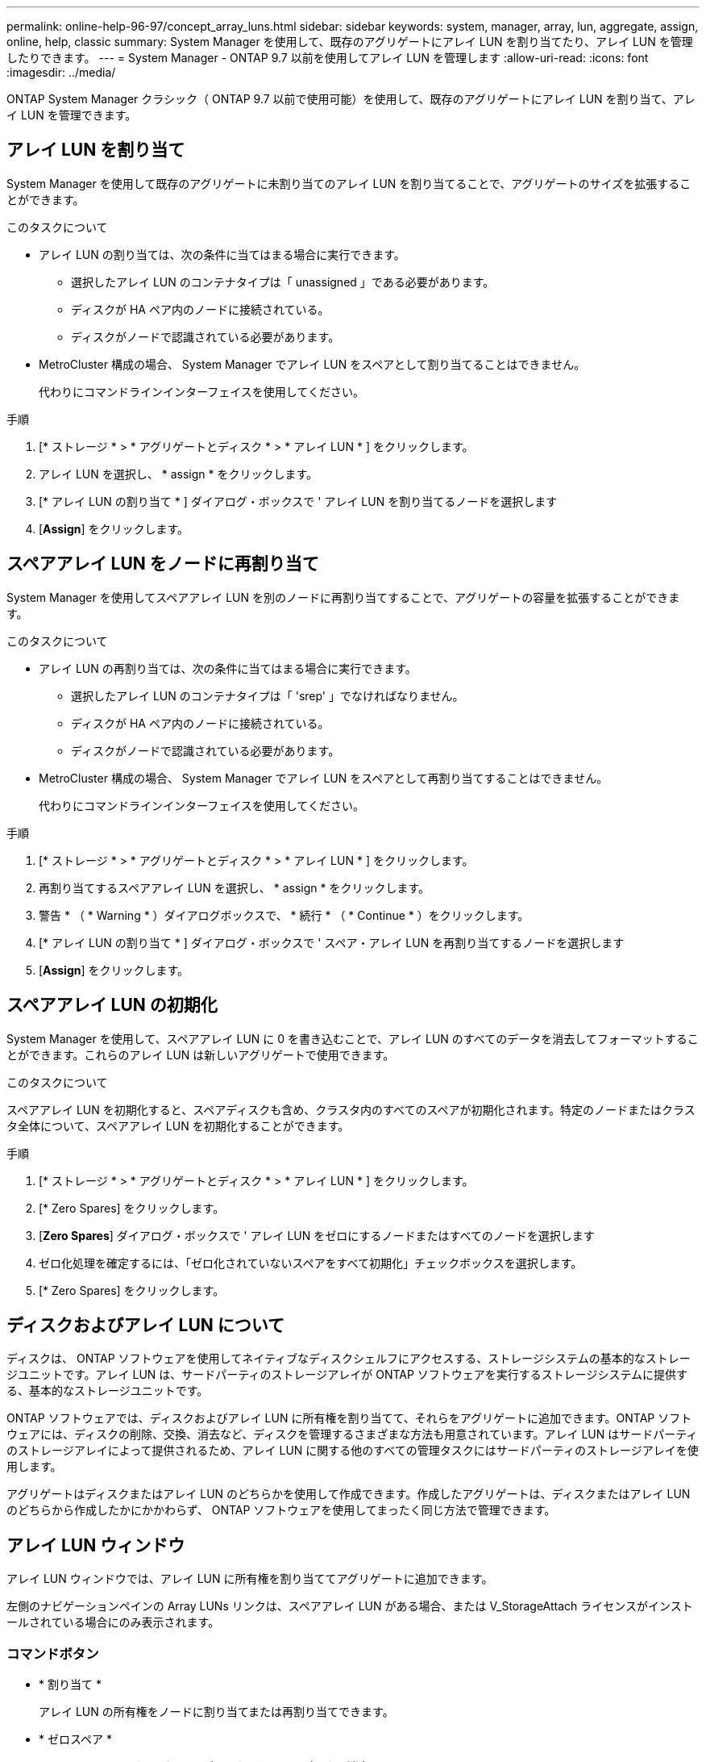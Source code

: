 ---
permalink: online-help-96-97/concept_array_luns.html 
sidebar: sidebar 
keywords: system, manager, array, lun, aggregate, assign, online, help, classic 
summary: System Manager を使用して、既存のアグリゲートにアレイ LUN を割り当てたり、アレイ LUN を管理したりできます。 
---
= System Manager - ONTAP 9.7 以前を使用してアレイ LUN を管理します
:allow-uri-read: 
:icons: font
:imagesdir: ../media/


[role="lead"]
ONTAP System Manager クラシック（ ONTAP 9.7 以前で使用可能）を使用して、既存のアグリゲートにアレイ LUN を割り当て、アレイ LUN を管理できます。



== アレイ LUN を割り当て

System Manager を使用して既存のアグリゲートに未割り当てのアレイ LUN を割り当てることで、アグリゲートのサイズを拡張することができます。

.このタスクについて
* アレイ LUN の割り当ては、次の条件に当てはまる場合に実行できます。
+
** 選択したアレイ LUN のコンテナタイプは「 unassigned 」である必要があります。
** ディスクが HA ペア内のノードに接続されている。
** ディスクがノードで認識されている必要があります。


* MetroCluster 構成の場合、 System Manager でアレイ LUN をスペアとして割り当てることはできません。
+
代わりにコマンドラインインターフェイスを使用してください。



.手順
. [* ストレージ * > * アグリゲートとディスク * > * アレイ LUN * ] をクリックします。
. アレイ LUN を選択し、 * assign * をクリックします。
. [* アレイ LUN の割り当て * ] ダイアログ・ボックスで ' アレイ LUN を割り当てるノードを選択します
. [*Assign*] をクリックします。




== スペアアレイ LUN をノードに再割り当て

System Manager を使用してスペアアレイ LUN を別のノードに再割り当てすることで、アグリゲートの容量を拡張することができます。

.このタスクについて
* アレイ LUN の再割り当ては、次の条件に当てはまる場合に実行できます。
+
** 選択したアレイ LUN のコンテナタイプは「 'srep' 」でなければなりません。
** ディスクが HA ペア内のノードに接続されている。
** ディスクがノードで認識されている必要があります。


* MetroCluster 構成の場合、 System Manager でアレイ LUN をスペアとして再割り当てすることはできません。
+
代わりにコマンドラインインターフェイスを使用してください。



.手順
. [* ストレージ * > * アグリゲートとディスク * > * アレイ LUN * ] をクリックします。
. 再割り当てするスペアアレイ LUN を選択し、 * assign * をクリックします。
. 警告 * （ * Warning * ）ダイアログボックスで、 * 続行 * （ * Continue * ）をクリックします。
. [* アレイ LUN の割り当て * ] ダイアログ・ボックスで ' スペア・アレイ LUN を再割り当てするノードを選択します
. [*Assign*] をクリックします。




== スペアアレイ LUN の初期化

System Manager を使用して、スペアアレイ LUN に 0 を書き込むことで、アレイ LUN のすべてのデータを消去してフォーマットすることができます。これらのアレイ LUN は新しいアグリゲートで使用できます。

.このタスクについて
スペアアレイ LUN を初期化すると、スペアディスクも含め、クラスタ内のすべてのスペアが初期化されます。特定のノードまたはクラスタ全体について、スペアアレイ LUN を初期化することができます。

.手順
. [* ストレージ * > * アグリゲートとディスク * > * アレイ LUN * ] をクリックします。
. [* Zero Spares] をクリックします。
. [*Zero Spares*] ダイアログ・ボックスで ' アレイ LUN をゼロにするノードまたはすべてのノードを選択します
. ゼロ化処理を確定するには、「ゼロ化されていないスペアをすべて初期化」チェックボックスを選択します。
. [* Zero Spares] をクリックします。




== ディスクおよびアレイ LUN について

ディスクは、 ONTAP ソフトウェアを使用してネイティブなディスクシェルフにアクセスする、ストレージシステムの基本的なストレージユニットです。アレイ LUN は、サードパーティのストレージアレイが ONTAP ソフトウェアを実行するストレージシステムに提供する、基本的なストレージユニットです。

ONTAP ソフトウェアでは、ディスクおよびアレイ LUN に所有権を割り当てて、それらをアグリゲートに追加できます。ONTAP ソフトウェアには、ディスクの削除、交換、消去など、ディスクを管理するさまざまな方法も用意されています。アレイ LUN はサードパーティのストレージアレイによって提供されるため、アレイ LUN に関する他のすべての管理タスクにはサードパーティのストレージアレイを使用します。

アグリゲートはディスクまたはアレイ LUN のどちらかを使用して作成できます。作成したアグリゲートは、ディスクまたはアレイ LUN のどちらから作成したかにかかわらず、 ONTAP ソフトウェアを使用してまったく同じ方法で管理できます。



== アレイ LUN ウィンドウ

アレイ LUN ウィンドウでは、アレイ LUN に所有権を割り当ててアグリゲートに追加できます。

左側のナビゲーションペインの Array LUNs リンクは、スペアアレイ LUN がある場合、または V_StorageAttach ライセンスがインストールされている場合にのみ表示されます。



=== コマンドボタン

* * 割り当て *
+
アレイ LUN の所有権をノードに割り当てまたは再割り当てできます。

* * ゼロスペア *
+
スペアアレイ LUN およびスペアディスクのすべてのデータを消去してフォーマットします。

* * 更新 *
+
ウィンドウ内の情報を更新します。





=== アレイ LUN リスト

各アレイ LUN の名前、状態、およびベンダーなどの情報が表示されます。

* * 名前 *
+
アレイ LUN の名前です。

* * 状態 *
+
アレイ LUN の状態です。

* * ベンダー *
+
ベンダーの名前です。

* * 使用済みスペース *
+
アレイ LUN で使用されているスペースです。

* * 合計サイズ *
+
アレイ LUN のサイズです。

* * コンテナ *
+
このアレイ LUN が属するアグリゲートです。

* * ノード名 *
+
このアレイ LUN が属するノードの名前です。

* * 家の所有者 *
+
アレイ LUN が割り当てられているホームノードの名前が表示されます。

* * 現在の所有者 *
+
アレイ LUN を現在所有しているノードの名前が表示されます。

* * アレイ名 *
+
アレイの名前です。

* * プール *
+
選択したアレイ LUN が割り当てられているプールの名前が表示されます。





=== 詳細領域

アレイ LUN リストの下の領域には、選択したアレイ LUN に関する詳細情報が表示されます。

* 関連情報 *

https://["FlexArray 仮想化のインストール要件およびリファレンス"]
